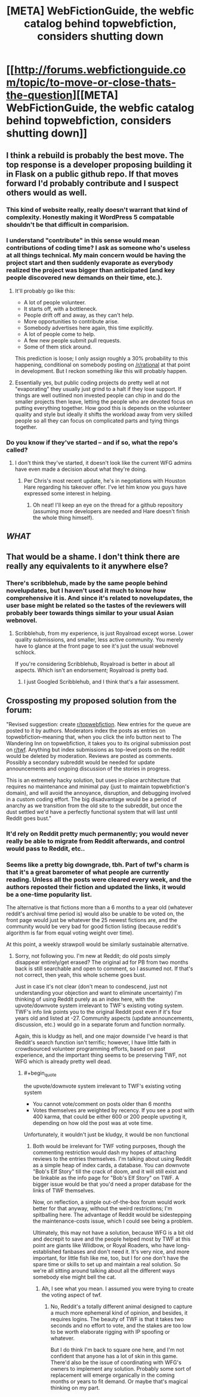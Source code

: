 #+TITLE: [META] WebFictionGuide, the webfic catalog behind topwebfiction, considers shutting down

* [[http://forums.webfictionguide.com/topic/to-move-or-close-thats-the-question][[META] WebFictionGuide, the webfic catalog behind topwebfiction, considers shutting down]]
:PROPERTIES:
:Author: endlessmoth
:Score: 46
:DateUnix: 1567989695.0
:END:

** I think a rebuild is probably the best move. The top response is a developer proposing building it in Flask on a public github repo. If that moves forward I'd probably contribute and I suspect others would as well.
:PROPERTIES:
:Author: darkardengeno
:Score: 25
:DateUnix: 1567992533.0
:END:

*** This kind of website really, really doesn't warrant that kind of complexity. Honestly making it WordPress 5 compatable shouldn't be that difficult in comparision.
:PROPERTIES:
:Author: muns4colleg
:Score: 6
:DateUnix: 1568134780.0
:END:


*** I understand "contribute" in this sense would mean contributions of coding time? I ask as someone who's useless at all things technical. My main concern would be having the project start and then suddenly evaporate as everybody realized the project was bigger than anticipated (and key people discovered new demands on their time, etc.).
:PROPERTIES:
:Author: RedSheepCole
:Score: 3
:DateUnix: 1568053695.0
:END:

**** It'll probably go like this:

- A lot of people volunteer.
- It starts off, with a bottleneck.
- People drift off and away, as they can't help.
- More opportunities to contribute arise.
- Somebody advertises here again, this time explicitly.
- A lot of people come to help.
- A few new people submit pull requests.
- Some of them stick around.

This prediction is loose; I only assign roughly a 30% probability to this happening, conditional on somebody posting on [[/r/rational]] at that point in development. But I reckon something /like/ this will probably happen.
:PROPERTIES:
:Author: wizzwizz4
:Score: 7
:DateUnix: 1568065137.0
:END:


**** Essentially yes, but public coding projects do pretty well at not "evaporating" they usually just grind to a halt if they lose support. If things are well outlined non invested people can chip in and do the smaller projects then leave, letting the people who are devoted focus on putting everything together. How good this is depends on the volunteer quality and style but ideally it shifts the workload away from very skilled people so all they can focus on complicated parts and tying things together.
:PROPERTIES:
:Author: RetardedWabbit
:Score: 3
:DateUnix: 1568127452.0
:END:


*** Do you know if they've started -- and if so, what the repo's called?
:PROPERTIES:
:Author: wizzwizz4
:Score: 1
:DateUnix: 1568065254.0
:END:

**** I don't think they've started, it doesn't look like the current WFG admins have even made a decision about what they're doing.
:PROPERTIES:
:Author: darkardengeno
:Score: 3
:DateUnix: 1568077969.0
:END:

***** Per Chris's most recent update, he's in negotiations with Houston Hare regarding his takeover offer. I've let him know you guys have expressed some interest in helping.
:PROPERTIES:
:Author: RedSheepCole
:Score: 5
:DateUnix: 1568201412.0
:END:

****** Oh neat! I'll keep an eye on the thread for a github repository (assuming more developers are needed and Hare doesn't finish the whole thing himself).
:PROPERTIES:
:Author: darkardengeno
:Score: 2
:DateUnix: 1568216453.0
:END:


** /WHAT/
:PROPERTIES:
:Author: AmeteurOpinions
:Score: 15
:DateUnix: 1567990528.0
:END:


** That would be a shame. I don't think there are really any equivalents to it anywhere else?
:PROPERTIES:
:Author: eroticas
:Score: 14
:DateUnix: 1567991773.0
:END:

*** There's scribblehub, made by the same people behind novelupdates, but I haven't used it much to know how comprehensive it is. And since it's related to novelupdates, the user base might be related so the tastes of the reviewers will probably beer towards things similar to your usual Asian webnovel.
:PROPERTIES:
:Author: Mountebank
:Score: 3
:DateUnix: 1568035317.0
:END:

**** Scribblehub, from my experience, is just Royalroad except worse. Lower quality submissions, and smaller, less active community. You merely have to glance at the front page to see it's just the usual webnovel schlock.

If you're considering Scribblehub, Royalroad is better in about all aspects. Which isn't an endorsement; Royalroad is pretty bad.
:PROPERTIES:
:Author: endlessmoth
:Score: 7
:DateUnix: 1568057471.0
:END:

***** I just Googled Scribblehub, and I think that's a fair assessment.
:PROPERTIES:
:Author: RedSheepCole
:Score: 2
:DateUnix: 1568082531.0
:END:


** Crossposting my proposed solution from the forum:

"Revised suggestion: create [[/r/topwebfiction][r/topwebfiction]]. New entries for the queue are posted to it by authors. Moderators index the posts as entries on topwebfiction--meaning that, when you click the info button next to The Wandering Inn on topwebfiction, it takes you to its original submission post on [[/r/twf][r/twf]]. Anything but index submissions as top-level posts on the reddit would be deleted by moderation. Reviews are posted as comments. Possibly a secondary subreddit would be needed for update announcements and ongoing discussion of the stories in progress.

This is an extremely hacky solution, but uses in-place architecture that requires no maintenance and minimal pay (just to maintain topwebfiction's domain), and will avoid the annoyance, disruption, and debugging involved in a custom coding effort. The big disadvantage would be a period of anarchy as we transition from the old site to the subreddit, but once the dust settled we'd have a perfectly functional system that will last until Reddit goes bust."
:PROPERTIES:
:Author: RedSheepCole
:Score: 5
:DateUnix: 1568056570.0
:END:

*** It'd rely on Reddit pretty much permanently; you would never really be able to migrate from Reddit afterwards, and control would pass to Reddit, etc..
:PROPERTIES:
:Author: wizzwizz4
:Score: 11
:DateUnix: 1568065234.0
:END:


*** Seems like a pretty big downgrade, tbh. Part of twf's charm is that it's a great barometer of what people are currently reading. Unless all the posts were cleared every week, and the authors reposted their fiction and updated the links, it would be a one-time popularity list.

The alternative is that fictions more than a 6 months to a year old (whatever reddit's archival time period is) would also be unable to be voted on, the front page would just be whatever the 25 newest fictions are, and the community would be very bad for good fiction listing (because reddit's algorithm is far from equal voting weight over time).

At this point, a weekly strawpoll would be similarly sustainable alternative.
:PROPERTIES:
:Author: TacticalTable
:Score: 9
:DateUnix: 1568076194.0
:END:

**** Sorry, not following you. I'm new at Reddit; do old posts simply disappear entirely/get erased? The original ad for PB from two months back is still searchable and open to comment, so I assumed not. If that's not correct, then yeah, this whole scheme goes bust.

Just in case it's not clear (don't mean to condescend, just not understanding your objection and want to eliminate uncertainty) I'm thinking of using Reddit purely as an index here, with the upvote/downvote system irrelevant to TWF's existing voting system. TWF's info link points you to the original Reddit post even if it's four years old and listed at -27. Community aspects (update announcements, discussion, etc.) would go in a separate forum and function normally.

Again, this is kludgy as hell, and one major downside I've heard is that Reddit's search function isn't terrific; however, I have little faith in crowdsourced volunteer programming efforts, based on past experience, and the important thing seems to be preserving TWF, not WFG which is already pretty well dead.
:PROPERTIES:
:Author: RedSheepCole
:Score: 2
:DateUnix: 1568078364.0
:END:

***** #+begin_quote
  the upvote/downvote system irrelevant to TWF's existing voting system
#+end_quote

- You cannot vote/comment on posts older than 6 months
- Votes themselves are weighted by recency. If you see a post with 400 karma, that could be either 600 or 200 people upvoting it, depending on how old the post was at vote time.

Unfortunately, it wouldn't just be kludgy, it would be non functional
:PROPERTIES:
:Author: TacticalTable
:Score: 6
:DateUnix: 1568080043.0
:END:

****** Both would be irrelevant for TWF voting purposes, though the commenting restriction would dash my hopes of attaching reviews to the entries themselves. I'm talking about using Reddit as a simple heap of index cards, a database. You can downvote "Bob's Elf Story" till the crack of doom, and it will still exist and be linkable as the info page for "Bob's Elf Story" on TWF. A bigger issue would be that you'd need a proper database for the links of TWF themselves.

Now, on reflection, a simple out-of-the-box forum would work better for that anyway, without the weird restrictions; I'm spitballing here. The advantage of Reddit would be sidestepping the maintenance-costs issue, which I could see being a problem.

Ultimately, this may not have a solution, because WFG is a bit old and decrepit to save and the people helped most by TWF at this point are giants like Wildbow, or Royal Roaders, who have long-established fanbases and don't need it. It's very nice, and more important, for little fish like me, too, but I for one don't have the spare time or skills to set up and maintain a real solution. So we're all sitting around talking about all the different ways somebody else might bell the cat.
:PROPERTIES:
:Author: RedSheepCole
:Score: 3
:DateUnix: 1568080949.0
:END:

******* Ah, I see what you mean. I assumed you were trying to create the voting aspect of twf.
:PROPERTIES:
:Author: TacticalTable
:Score: 3
:DateUnix: 1568081094.0
:END:

******** No, Reddit's a totally different animal designed to capture a much more ephemeral kind of opinion, and besides, it requires logins. The beauty of TWF is that it takes two seconds and no effort to vote, and the stakes are too low to be worth elaborate rigging with IP spoofing or whatever.

But I do think I'm back to square one here, and I'm not confident that anyone has a lot of skin in this game. There'd also be the issue of coordinating with WFG's owners to implement any solution. Probably some sort of replacement will emerge organically in the coming months or years to fit demand. Or maybe that's magical thinking on my part.
:PROPERTIES:
:Author: RedSheepCole
:Score: 3
:DateUnix: 1568082120.0
:END:
